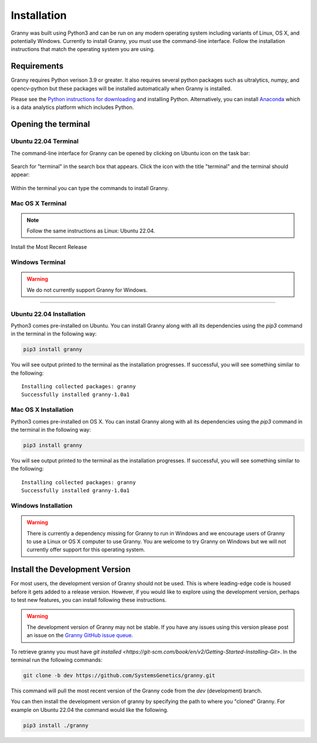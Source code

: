 Installation
============
Granny was built using Python3 and can be run on any modern operating system including variants of Linux, OS X, and potentially Windows. Currently to install Granny, you must use the command-line interface. Follow the installation instructions that match the operating system you are using. 

Requirements
-----------
Granny requires Python verison 3.9 or greater.  It also requires several python packages such as ultralytics, numpy, and opencv-python but these packages will be installed automatically when Granny is installed.  

Please see the `Python instructions for downloading <https://www.python.org/downloads/>`_ and installing Python.  Alternatively, you can install `Anaconda <https://www.anaconda.com/download/success>`_ which is a data analytics platform which includes Python.


Opening the terminal
--------------------

Ubuntu 22.04 Terminal
`````````````````````
The command-line interface for Granny can be opened by clicking on Ubuntu icon on the task bar:

.. figure:: ../_static/users_guide/install_ubuntu_icon.png

Search for "terminal" in the search box that appears.  Click the icon with the title "terminal" and the terminal should appear:

.. figure:: ../_static/users_guide/install_ubuntu_terminal.png

Within the terminal you can type the commands to install Granny.

Mac OS X Terminal
`````````````````

.. note::

    Follow the same instructions as Linux: Ubuntu 22.04.

Install the Most Recent Release

Windows Terminal
````````````````
.. warning::

    We do not currently support Granny for Windows. 


-------------------------------

Ubuntu 22.04 Installation
`````````````````````````
Python3 comes pre-installed on Ubuntu. You can install Granny along with all its dependencies using the `pip3` command in the terminal in the following way:

.. code:: bash

    pip3 install granny

You will see output printed to the terminal as the installation progresses. If successful, you will see something similar to the following:

::

    Installing collected packages: granny
    Successfully installed granny-1.0a1


Mac OS X Installation
`````````````````````

Python3 comes pre-installed on OS X. You can install Granny along with all its dependencies using the `pip3` command in the terminal in the following way:

.. code:: bash

    pip3 install granny

You will see output printed to the terminal as the installation progresses. If successful, you will see something similar to the following:

::

    Installing collected packages: granny
    Successfully installed granny-1.0a1


Windows Installation
`````````````````````

.. warning::

   There is currently a dependency missing for Granny to run in Windows and we encourage users of Granny to use a Linux or OS X computer to use Granny. You are welcome to try Granny on Windows but we will not currently offer support for this operating system.



Install the Development Version
-------------------------------
For most users, the development version of Granny should not be used.  This is where leading-edge code is housed before it gets added to a release version. However, if you would like to explore using the development version, perhaps to test new features, you can install following these instructions.

.. warning::

    The development version of Granny may not be stable.  If you have any issues using this version please post an issue on the `Granny GitHub issue queue <https://github.com/SystemsGenetics/granny/issues>`_.

To retrieve granny you must have `git installed <https://git-scm.com/book/en/v2/Getting-Started-Installing-Git>`.  In the terminal run the following commands:


.. code:: bash

    git clone -b dev https://github.com/SystemsGenetics/granny.git

This command will pull the most recent version of the Granny code from the `dev` (development) branch.

You can then install the development version of granny by specifying the path to where you "cloned" Granny. For example on Ubuntu 22.04 the command would like the following.

.. code:: bash

    pip3 install ./granny

